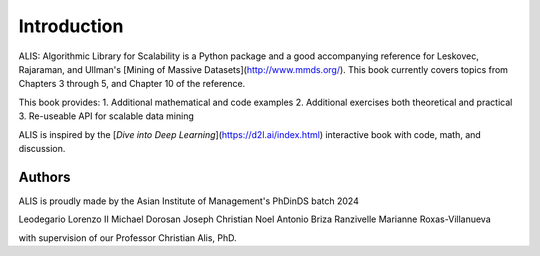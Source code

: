 Introduction
============

ALIS: Algorithmic Library for Scalability is a Python package and a good accompanying reference for Leskovec, Rajaraman, and Ullman's [Mining of Massive Datasets](http://www.mmds.org/). This book currently covers topics from Chapters 3 through 5, and Chapter 10 of the reference.

This book provides:
1. Additional mathematical and code examples
2. Additional exercises both theoretical and practical
3. Re-useable API for scalable data mining

ALIS is inspired by the [*Dive into Deep Learning*](https://d2l.ai/index.html) interactive book with code, math, and discussion.

Authors
-------
ALIS is proudly made by the Asian Institute of Management's PhDinDS batch 2024

Leodegario Lorenzo II
Michael Dorosan
Joseph Christian Noel
Antonio Briza
Ranzivelle Marianne Roxas-Villanueva

with supervision of our Professor Christian Alis, PhD.

